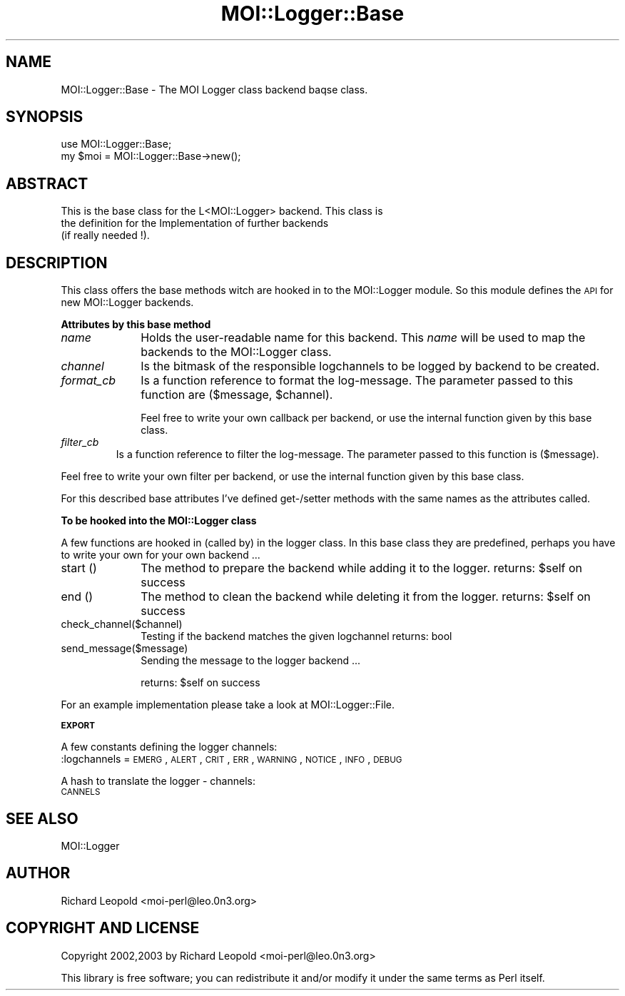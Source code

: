 .\" Automatically generated by Pod::Man v1.34, Pod::Parser v1.13
.\"
.\" Standard preamble:
.\" ========================================================================
.de Sh \" Subsection heading
.br
.if t .Sp
.ne 5
.PP
\fB\\$1\fR
.PP
..
.de Sp \" Vertical space (when we can't use .PP)
.if t .sp .5v
.if n .sp
..
.de Vb \" Begin verbatim text
.ft CW
.nf
.ne \\$1
..
.de Ve \" End verbatim text
.ft R
.fi
..
.\" Set up some character translations and predefined strings.  \*(-- will
.\" give an unbreakable dash, \*(PI will give pi, \*(L" will give a left
.\" double quote, and \*(R" will give a right double quote.  | will give a
.\" real vertical bar.  \*(C+ will give a nicer C++.  Capital omega is used to
.\" do unbreakable dashes and therefore won't be available.  \*(C` and \*(C'
.\" expand to `' in nroff, nothing in troff, for use with C<>.
.tr \(*W-|\(bv\*(Tr
.ds C+ C\v'-.1v'\h'-1p'\s-2+\h'-1p'+\s0\v'.1v'\h'-1p'
.ie n \{\
.    ds -- \(*W-
.    ds PI pi
.    if (\n(.H=4u)&(1m=24u) .ds -- \(*W\h'-12u'\(*W\h'-12u'-\" diablo 10 pitch
.    if (\n(.H=4u)&(1m=20u) .ds -- \(*W\h'-12u'\(*W\h'-8u'-\"  diablo 12 pitch
.    ds L" ""
.    ds R" ""
.    ds C` ""
.    ds C' ""
'br\}
.el\{\
.    ds -- \|\(em\|
.    ds PI \(*p
.    ds L" ``
.    ds R" ''
'br\}
.\"
.\" If the F register is turned on, we'll generate index entries on stderr for
.\" titles (.TH), headers (.SH), subsections (.Sh), items (.Ip), and index
.\" entries marked with X<> in POD.  Of course, you'll have to process the
.\" output yourself in some meaningful fashion.
.if \nF \{\
.    de IX
.    tm Index:\\$1\t\\n%\t"\\$2"
..
.    nr % 0
.    rr F
.\}
.\"
.\" For nroff, turn off justification.  Always turn off hyphenation; it makes
.\" way too many mistakes in technical documents.
.hy 0
.if n .na
.\"
.\" Accent mark definitions (@(#)ms.acc 1.5 88/02/08 SMI; from UCB 4.2).
.\" Fear.  Run.  Save yourself.  No user-serviceable parts.
.    \" fudge factors for nroff and troff
.if n \{\
.    ds #H 0
.    ds #V .8m
.    ds #F .3m
.    ds #[ \f1
.    ds #] \fP
.\}
.if t \{\
.    ds #H ((1u-(\\\\n(.fu%2u))*.13m)
.    ds #V .6m
.    ds #F 0
.    ds #[ \&
.    ds #] \&
.\}
.    \" simple accents for nroff and troff
.if n \{\
.    ds ' \&
.    ds ` \&
.    ds ^ \&
.    ds , \&
.    ds ~ ~
.    ds /
.\}
.if t \{\
.    ds ' \\k:\h'-(\\n(.wu*8/10-\*(#H)'\'\h"|\\n:u"
.    ds ` \\k:\h'-(\\n(.wu*8/10-\*(#H)'\`\h'|\\n:u'
.    ds ^ \\k:\h'-(\\n(.wu*10/11-\*(#H)'^\h'|\\n:u'
.    ds , \\k:\h'-(\\n(.wu*8/10)',\h'|\\n:u'
.    ds ~ \\k:\h'-(\\n(.wu-\*(#H-.1m)'~\h'|\\n:u'
.    ds / \\k:\h'-(\\n(.wu*8/10-\*(#H)'\z\(sl\h'|\\n:u'
.\}
.    \" troff and (daisy-wheel) nroff accents
.ds : \\k:\h'-(\\n(.wu*8/10-\*(#H+.1m+\*(#F)'\v'-\*(#V'\z.\h'.2m+\*(#F'.\h'|\\n:u'\v'\*(#V'
.ds 8 \h'\*(#H'\(*b\h'-\*(#H'
.ds o \\k:\h'-(\\n(.wu+\w'\(de'u-\*(#H)/2u'\v'-.3n'\*(#[\z\(de\v'.3n'\h'|\\n:u'\*(#]
.ds d- \h'\*(#H'\(pd\h'-\w'~'u'\v'-.25m'\f2\(hy\fP\v'.25m'\h'-\*(#H'
.ds D- D\\k:\h'-\w'D'u'\v'-.11m'\z\(hy\v'.11m'\h'|\\n:u'
.ds th \*(#[\v'.3m'\s+1I\s-1\v'-.3m'\h'-(\w'I'u*2/3)'\s-1o\s+1\*(#]
.ds Th \*(#[\s+2I\s-2\h'-\w'I'u*3/5'\v'-.3m'o\v'.3m'\*(#]
.ds ae a\h'-(\w'a'u*4/10)'e
.ds Ae A\h'-(\w'A'u*4/10)'E
.    \" corrections for vroff
.if v .ds ~ \\k:\h'-(\\n(.wu*9/10-\*(#H)'\s-2\u~\d\s+2\h'|\\n:u'
.if v .ds ^ \\k:\h'-(\\n(.wu*10/11-\*(#H)'\v'-.4m'^\v'.4m'\h'|\\n:u'
.    \" for low resolution devices (crt and lpr)
.if \n(.H>23 .if \n(.V>19 \
\{\
.    ds : e
.    ds 8 ss
.    ds o a
.    ds d- d\h'-1'\(ga
.    ds D- D\h'-1'\(hy
.    ds th \o'bp'
.    ds Th \o'LP'
.    ds ae ae
.    ds Ae AE
.\}
.rm #[ #] #H #V #F C
.\" ========================================================================
.\"
.IX Title "MOI::Logger::Base 3"
.TH MOI::Logger::Base 3 "2003-06-30" "perl v5.8.0" "User Contributed Perl Documentation"
.SH "NAME"
MOI::Logger::Base  \- The MOI Logger class backend baqse class.
.SH "SYNOPSIS"
.IX Header "SYNOPSIS"
.Vb 2
\&  use MOI::Logger::Base;
\&  my $moi = MOI::Logger::Base->new();
.Ve
.SH "ABSTRACT"
.IX Header "ABSTRACT"
.Vb 3
\&  This is the base class for the L<MOI::Logger> backend. This class is
\&  the definition for the Implementation of further backends 
\&  (if really needed !).
.Ve
.SH "DESCRIPTION"
.IX Header "DESCRIPTION"
This class offers the base methods witch are hooked in to the MOI::Logger
module. 
So this module defines the \s-1API\s0 for new MOI::Logger backends.
.Sh "Attributes by this base method"
.IX Subsection "Attributes by this base method"
.IP "\fIname\fR" 10
.IX Item "name"
Holds the user-readable name for this backend. This \fIname\fR will be used to map
the backends to the MOI::Logger class.
.IP "\fIchannel\fR" 10
.IX Item "channel"
Is the bitmask of the responsible logchannels to be logged by backend to be
created.
.IP "\fIformat_cb\fR" 10
.IX Item "format_cb"
Is a function reference to format the log\-message. The parameter passed to this
function are ($message, \f(CW$channel\fR). 
.Sp
Feel free to write your own callback per backend, or use the internal function
given by this base class.
.RE
.IP "\fIfilter_cb\fR"
.IX Item "filter_cb"
Is a function reference to filter the log\-message. The parameter passed to this
function is ($message). 
.PP
Feel free to write your own filter per backend, or use the internal function
given by this base class.
.PP
For this described base attributes I've defined get\-/setter methods with the
same names as the attributes called.
.Sh "To be hooked into the MOI::Logger class"
.IX Subsection "To be hooked into the MOI::Logger class"
A few functions are hooked in (called by) in the logger class. In this base
class they are predefined, perhaps you have to write your own for your own 
backend ...
.IP "start ()" 10
.IX Item "start ()"
The method to prepare the backend while adding it to the logger.
returns: \f(CW$self\fR on success
.IP "end ()" 10
.IX Item "end ()"
The method to clean the backend while deleting it from the logger.
returns: \f(CW$self\fR on success
.IP "check_channel($channel)" 10
.IX Item "check_channel($channel)"
Testing if the backend matches the given logchannel
returns: bool
.IP "send_message($message)" 10
.IX Item "send_message($message)"
Sending the message to the logger backend ...
.Sp
returns: \f(CW$self\fR on success
.PP
For an example implementation please take a look at MOI::Logger::File.
.Sh "\s-1EXPORT\s0"
.IX Subsection "EXPORT"
A few constants defining the logger channels:
 :logchannels = \s-1EMERG\s0, \s-1ALERT\s0, \s-1CRIT\s0, \s-1ERR\s0, \s-1WARNING\s0, \s-1NOTICE\s0, \s-1INFO\s0, \s-1DEBUG\s0
.PP
A hash to translate the logger \- channels:
 \s-1CANNELS\s0
.SH "SEE ALSO"
.IX Header "SEE ALSO"
MOI::Logger
.SH "AUTHOR"
.IX Header "AUTHOR"
Richard Leopold <moi\-perl@leo.0n3.org>
.SH "COPYRIGHT AND LICENSE"
.IX Header "COPYRIGHT AND LICENSE"
Copyright 2002,2003 by Richard Leopold <moi\-perl@leo.0n3.org>
.PP
This library is free software; you can redistribute it and/or modify
it under the same terms as Perl itself. 
